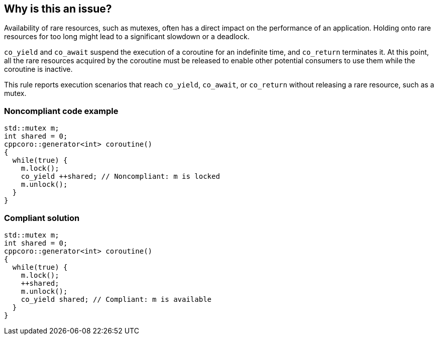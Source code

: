 == Why is this an issue?

Availability of rare resources, such as mutexes, often has a direct impact on the performance of an application. Holding onto rare resources for too long might lead to a significant slowdown or a deadlock.


``++co_yield++`` and ``++co_await++`` suspend the execution of a coroutine for an indefinite time, and ``++co_return++`` terminates it. At this point, all the rare resources acquired by the coroutine must be released to enable other potential consumers to use them while the coroutine is inactive.


This rule reports execution scenarios that reach ``++co_yield++``, ``++co_await++``, or ``++co_return++`` without releasing a rare resource, such as a mutex.


=== Noncompliant code example

[source,cpp]
----
std::mutex m;
int shared = 0;
cppcoro::generator<int> coroutine()
{
  while(true) {
    m.lock();
    co_yield ++shared; // Noncompliant: m is locked
    m.unlock();
  }
}
----


=== Compliant solution

[source,cpp]
----
std::mutex m;
int shared = 0;
cppcoro::generator<int> coroutine()
{
  while(true) {
    m.lock();
    ++shared;
    m.unlock();
    co_yield shared; // Compliant: m is available
  }
}
----

